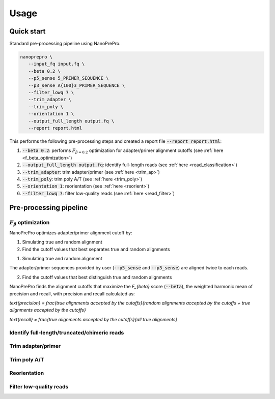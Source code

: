 Usage
=====

Quick start
-------------

Standard pre-processing pipeline using NanoPrePro:

.. code-block:: bash

   nanoprepro \
      --input_fq input.fq \
      --beta 0.2 \
      --p5_sense 5_PRIMER_SEQUENCE \
      --p3_sense A{100}3_PRIMER_SEQUENCE \
      --filter_lowq 7 \
      --trim_adapter \
      --trim_poly \
      --orientation 1 \
      --output_full_length output.fq \
      --report report.html

This performs the following pre-processing steps and created a report file :code:`--report report.html`:

1. :code:`--beta 0.2`: performs :math:`F_{\beta=0.2}` optimization for adapter/primer alignment cutoffs (see :ref:`here <f_beta_optimization>`)
2. :code:`--output_full_length output.fq`: identify full-length reads (see :ref:`here <read_classification>`)
3. :code:`--trim_adapter`: trim adapter/primer (see :ref:`here <trim_ap>`)
4. :code:`--trim_poly`: trim poly A/T (see :ref:`here <trim_poly>`)
5. :code:`--orientation 1`: reorientation (see :ref:`here <reorient>`)
6. :code:`--filter_lowq 7`: filter low-quality reads (see :ref:`here <read_filter>`)

Pre-processing pipeline
-------------

.. _f_beta_optimization:

:math:`F_{\beta}` optimization
~~~~~~~~~~~~~
NanoPrePro optimizes adapter/primer alignment cutoff by:

1. Simulating true and random alignment
2. Find the cutoff values that best separates true and random alignments

1. Simulating true and random alignment

The adapter/primer sequences provided by user (:code:`--p5_sense` and :code:`--p3_sense`) are aligned twice to each reads.

2. Find the cutoff values that best distinguish true and random alignments

NanoPrePro finds the alignment cutoffs that maximize the `F_{\beta}` score (:code:`--beta`), 
the weighted harmonic mean of precision and recall, with precision and recall calculated as: 

.. math::
`\text{precision} = \frac{true alignments accepted by the cutoffs}{random alignments accepted by the cutoffs + true alignments accepted by the cutoffs}`

`\text{recall} = \frac{true alignments accepted by the cutoffs}{all true alignments}`


.. _read_classification:

Identify full-length/truncated/chimeric reads
~~~~~~~~~~~~~

.. _trim_ap:

Trim adapter/primer
~~~~~~~~~~~~~

.. _trim_poly:

Trim poly A/T
~~~~~~~~~~~~~

.. _reorient:

Reorientation
~~~~~~~~~~~~~

.. _read_filter:

Filter low-quality reads
~~~~~~~~~~~~~


